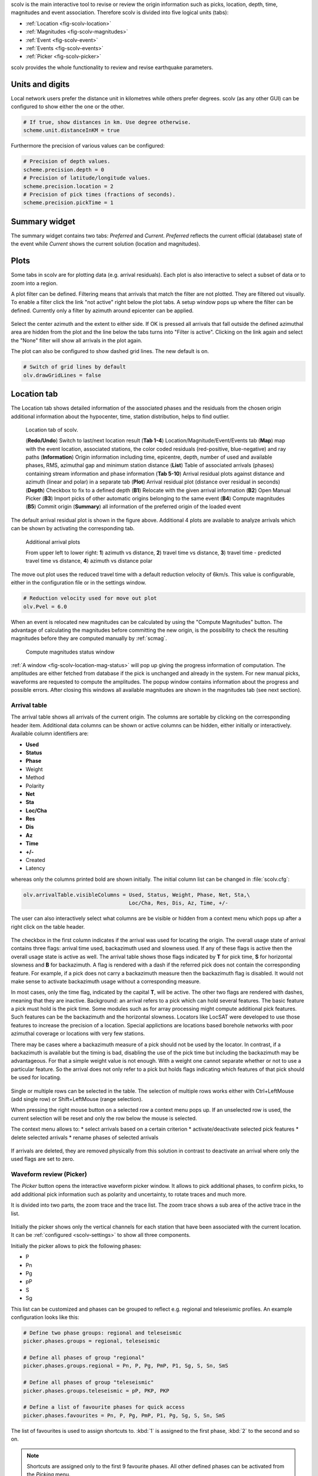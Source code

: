scolv is the main interactive tool to revise or review the origin information
such as picks, location, depth, time, magnitudes and event association.
Therefore scolv is divided into five logical units (tabs):

- :ref:`Location <fig-scolv-location>`
- :ref:`Magnitudes <fig-scolv-magnitudes>`
- :ref:`Event <fig-scolv-event>`
- :ref:`Events <fig-scolv-events>`
- :ref:`Picker <fig-scolv-picker>`

scolv provides the whole functionality to review and revise earthquake
parameters.

Units and digits
================

Local network users prefer the distance unit in kilometres while others prefer degrees.
scolv (as any other GUI) can be configured to show either the one or the other.

.. code-block:: sh

   # If true, show distances in km. Use degree otherwise.
   scheme.unit.distanceInKM = true

Furthermore the precision of various values can be configured:

.. code-block:: sh

   # Precision of depth values.
   scheme.precision.depth = 0
   # Precision of latitude/longitude values.
   scheme.precision.location = 2
   # Precision of pick times (fractions of seconds).
   scheme.precision.pickTime = 1


Summary widget
==============

The summary widget contains two tabs: *Preferred* and *Current*. *Preferred*
reflects the current official (database) state of the event while *Current*
shows the current solution (location and magnitudes).


Plots
=====

Some tabs in scolv are for plotting data (e.g. arrival residuals). Each plot
is also interactive to select a subset of data or to zoom into a region.


A plot filter can be defined. Filtering means that arrivals that match the
filter are not plotted. They are filtered out visually. To enable a filter
click the link "not active" right below the plot tabs. A setup window pops up
where the filter can be defined. Currently only a filter by azimuth around
epicenter can be applied.

.. figure:: media/scolv/plot-filter-setup.png
   :width: 8cm

Select the center azimuth and the extent to either side. If OK is pressed all
arrivals that fall outside the defined azimuthal area are hidden from the plot
and the line below the tabs turns into "Filter is active". Clicking on the
link again and select the "None" filter will show all arrivals in the plot again.

The plot can also be configured to show dashed grid lines. The new default is on.

.. code-block:: sh

   # Switch of grid lines by default
   olv.drawGridLines = false


Location tab
============

The Location tab shows detailed information of the associated
phases and the residuals from the chosen origin additional information about the
hypocenter, time, station distribution, helps to find outlier.

.. _fig-scolv-location:

.. figure:: media/scolv/tab_location.png
   :width: 16cm

   Location tab of scolv.

   (**Redo/Undo**) Switch to last/next location result
   (**Tab 1-4**) Location/Magnitude/Event/Events tab
   (**Map**) map with the event location, associated stations, the color coded
   residuals (red-positive, blue-negative) and ray paths
   (**Information**) Origin information including time, epicentre, depth, number of
   used and available phases, RMS, azimuthal gap and minimum
   station distance
   (**List**) Table of associated arrivals (phases) containing stream information
   and phase information
   (**Tab 5-10**) Arrival residual plots against distance and azimuth (linear and
   polar) in a separate tab
   (**Plot**) Arrival residual plot (distance over residual in seconds)
   (**Depth**) Checkbox to fix to a defined depth
   (**B1**) Relocate with the given arrival information
   (**B2**) Open Manual Picker
   (**B3**) Import picks of other automatic origins belonging to the same event
   (**B4**) Compute magnitudes
   (**B5**) Commit origin
   (**Summary**) all information of the preferred origin of the loaded event

The default arrival residual plot is shown in the figure above. Additional 4
plots are available to analyze arrivals which can be shown by activating the
corresponding tab.


.. figure:: media/scolv/tab_location_plots.png
   :width: 16cm

   Additional arrival plots

   From upper left to lower right: **1**) azimuth vs distance, **2**) travel time vs distance,
   **3**) travel time - predicted travel time vs distance, **4**) azimuth vs distance polar

The move out plot uses the reduced travel time with a default reduction velocity
of 6km/s. This value is configurable, either in the configuration file or in
the settings window.

.. code-block:: sh

   # Reduction velocity used for move out plot
   olv.Pvel = 6.0

When an event is relocated new magnitudes can be calculated by using the
"Compute Magnitudes" button. The advantage of calculating the magnitudes before
committing the new origin, is the possibility to check the resulting magnitudes
before they are computed manually by :ref:`scmag`.

.. _fig-scolv-location-mag-status:

.. figure:: media/scolv/tab_location_mag_status.png

   Compute magnitudes status window


:ref:`A window <fig-scolv-location-mag-status>` will pop up giving the progress
information of computation. The amplitudes are either fetched from database if
the pick is unchanged and already in the system. For new manual picks,
waveforms are requested to compute the amplitudes. The popup window contains
information about the progress and possible errors. After closing this windows
all available magnitudes are shown in the magnitudes tab (see next section).

Arrival table
-------------

The arrival table shows all arrivals of the current origin. The columns are
sortable by clicking on the corresponding header item. Additional data columns
can be shown or active columns can be hidden, either initially or interactively.
Available column identifiers are:

* **Used**
* **Status**
* **Phase**
* Weight
* Method
* Polarity
* **Net**
* **Sta**
* **Loc/Cha**
* **Res**
* **Dis**
* **Az**
* **Time**
* **+/-**
* Created
* Latency

whereas only the columns printed bold are shown initially. The initial column
list can be changed in :file:`scolv.cfg`:

.. code-block:: sh

   olv.arrivalTable.visibleColumns = Used, Status, Weight, Phase, Net, Sta,\
                                     Loc/Cha, Res, Dis, Az, Time, +/-

The user can also interactively select what columns are be visible or hidden
from a context menu which pops up after a right click on the table header.

.. figure:: media/scolv/arrivals-header-context.png

The checkbox in the first column indicates if the arrival was used for locating the
origin. The overall usage state of arrival contains three flags: arrival time used,
backazimuth used and slowness used. If any of these flags is active then the
overall usage state is active as well. The arrival table shows those flags indicated
by **T** for pick time, **S** for horizontal slowness and **B** for backazimuth.
A flag is rendered with a dash if the referred pick does not contain the
corresponding feature. For example, if a pick does not carry a backazimuth
measure then the backazimuth flag is disabled. It would not make sense to
activate backazimuth usage without a corresponding measure.

In most cases, only the time flag, indicated by the capital **T**, will be active.
The other two flags are rendered with dashes, meaning that they are inactive.
Background: an arrival refers to a pick which can hold several features. The basic
feature a pick must hold is the pick time. Some modules such as for array processing
might compute additional pick features. Such features can be the backazimuth and
the horizontal slowness. Locators like LocSAT were developed to use those features
to increase the precision of a location. Special applictions are locations based
borehole networks with poor azimuthal coverage or locations with very few stations.

There may be cases where a backazimuth measure of a pick should not be used by
the locator. In contrast, if a backazimuth is available but the timing is bad,
disabling the use of the pick time but including the backazimuth may be advantageous.
For that a simple weight value is not enough. With a weight one cannot separate
whether or not to use a particular feature. So the arrival does not only refer
to a pick but holds flags indicating which features of that pick should be used
for locating.

.. figure:: media/scolv/arrival-flags.png

Single or multiple rows can be selected in the table. The selection of multiple
rows works either with Ctrl+LeftMouse (add single row) or
Shift+LeftMouse (range selection).

When pressing the right mouse button on a selected row a context menu pops up.
If an unselected row is used, the current selection will be reset and only the
row below the mouse is selected.

The context menu allows to:
* select arrivals based on a certain criterion
* activate/deactivate selected pick features
* delete selected arrivals
* rename phases of selected arrivals

.. figure:: media/scolv/arrivals-context.png

If arrivals are deleted, they are removed physically from this solution in
contrast to deactivate an arrival where only the used flags are set to zero.

Waveform review (Picker)
------------------------

The *Picker* button opens the interactive waveform picker window. It allows
to pick additional phases, to confirm picks, to add additional pick information
such as polarity and uncertainty, to rotate traces and much more.

It is divided into two parts, the zoom trace and the trace list. The zoom trace
shows a sub area of the active trace in the list.

.. _fig-scolv-picker:

.. figure:: media/scolv/picker.png
   :width: 16cm

Initially the picker shows only the vertical channels for each station that
have been associated with the current location. It can be
:ref:`configured <scolv-settings>` to show all three components.

Initially the picker allows to pick the following phases:

- P
- Pn
- Pg
- pP
- S
- Sg

This list can be customized and phases can be grouped to reflect e.g. regional
and teleseismic profiles. An example configuration looks like this:

.. code-block:: sh

   # Define two phase groups: regional and teleseismic
   picker.phases.groups = regional, teleseismic

   # Define all phases of group "regional"
   picker.phases.groups.regional = Pn, P, Pg, PmP, P1, Sg, S, Sn, SmS

   # Define all phases of group "teleseismic"
   picker.phases.groups.teleseismic = pP, PKP, PKP

   # Define a list of favourite phases for quick access
   picker.phases.favourites = Pn, P, Pg, PmP, P1, Pg, Sg, S, Sn, SmS

The list of favourites is used to assign shortcuts to. :kbd:`1` is assigned
to the first phase, :kbd:`2` to the second and so on.

.. note:: Shortcuts are assigned only  to the first 9 favourite phases. All
   other defined phases can be activated from the *Picking* menu.

.. figure:: media/scolv/phases-menu.png

   Pick phase selection menu

To set the uncertainty of a pick a list of predefined uncertainties can be
defined. Additionally uncertainties can be defined freely whereas choosing
among a predefined set of uncertainties is a lot faster.

If the mouse hovers a pick a dashed rectangle is drawn around this pick. Then
the pick is active and the right mouse button can be pressed to open the context
menu where the polarity and uncertainty can be defined. The following screen shot
shows the available uncertainties.

.. figure:: media/scolv/pick-context2.png

   Pick context menu

They can be configured in scolv.cfg with:

.. code-block:: sh

   # Define available pick uncertainty profiles. Single values
   # are symmetric uncertainties whereas tuples are asymmetric
   # uncertainties: (left,right). Uncertainty values are given
   # in seconds.

   # Define an uncertainty profile for local events
   picker.uncertainties.profile.local = 0.05, 0.1, 0.2, 0.3, "(0.1,0.2)"

   # Define an uncertainty profile for teleseismic events
   picker.uncertainties.profile.teleseismic = 0.5, 1, 2, 3, "(1,2)"

   # Define the list of uncertainty sets that are active in scolv.
   # This first set in the list is used by default. The other sets
   # can be activated in the settings dialog (scolv: F3)
   picker.uncertainties.preferred = local, teleseismic


If an uncertainty is selected the active pick is copied into a manual pick
and the uncertainty is displayed as semi transparent bar to the left and
to the right of the pick. The width of the bar corresponds to the uncertainty
in seconds.

.. figure:: media/scolv/pick-uncertainty.png

Furthermore the pick polarity can be defined.

.. figure:: media/scolv/pick-context.png

Either *positive*, *negative*, *undecidable* or *unset*. If set it is displayed
as an arrow. *Undecidable* is displayed as a cross (X).

.. figure:: media/scolv/pick-polarity.png

To rotate the waveform components into ZNE or ZRT system a new drop down list
was added in the toolbar. Selecting either ZNE or ZRT implies that all missing
components are requested.

.. figure:: media/scolv/rotation-options.png


When waveforms are requested the corresponding widget background is changed
according to the current state:

- yellow: waveforms requested but not yet received
- red: acquisition finished and data is not available
- green: waveforms received and acquisition still in progress


.. figure:: media/scolv/picker-acqui.png
   :scale: 50%


If a trace displays all three components and amplitudes are scaled up, they are
not clipped to their window area. The clipping behaviour can be toggled by
either pressing :kbd:`C` or in the menu
:menuselection:`View --> Zoomtrace --> Clip components to viewport`.

The difference is shown in the following two images:


.. figure:: media/scolv/clobber-off.png
   :width: 16cm

   Trace clipping enabled


.. figure:: media/scolv/clobber-on.png
   :width: 16cm

   Trace clipping disabled


Commit a solution
-----------------

Committing a solution means to send the location (including optional magnitudes)
to the processing system and let it decide what origin becomes preferred.

To optimize the workflow

1. select an event
2. review solution
3. commit solution
4. change to event tab
5. set this solution preferred
6. set event type
7. change to events tab
8. goto 1.

to

1. select an event
2. review solution
3. commit solution
4. change to events tab
5. goto 1.

an additional commit mode was added which allows to set certain options along
with the location and its magnitudes.

.. figure:: media/scolv/commit-options.png

After pressing and holding the Commit button down for a little while, a menu
pops up which allows to select *With additional options*. Selecting this entry
brings up another window where the different options can be set.

.. figure:: media/scolv/commit-options2.png

It allows to fix the origin to be committed as preferred origin and to set the
event type in one go. If *Return to event list after commit* is ticked the
event list is activated after pressing OK to select another event quickly.

*Earthquake name*
 Contains the event description *earthquake name*. If this field is empty the
 description will be removed from the event otherwise it will be added.

*Comment*
 contains an optional event comment added as comment with ID *Operator*.

Magnitudes tab
==============

The Magnitude tab shows all available magnitude information for the current
origin. For each of the different magnitude types (e.g. mb, mB, MLv, Mw(mB)),
the station magnitudes are shown in the magnitude residual plot and the table.
The residual plot visualizes the difference between the station magnitude and
the network magnitude for the different station distances. After relocation the
magnitude can be recalculated by the "Compute Magnitudes" button in the
Location tab. Station magnitudes can be deselected for computation.
Normally, the 25%-trimmed mean is calculated as network magnitude to stabilize
the result against a few outliers.

.. _fig-scolv-magnitudes:

.. figure:: media/scolv/tab_magnitudes.png
   :width: 16cm

   Magnitudes tab of scolv.

   (**Map**) Map with residual and status of the station magnitude, filled
   circles show stations which delivered a magnitude, empty circles represent
   for which no magnitude was calculated
   (**Magnitude tabs**) Each magnitude and the residuals are displayed in a
   separate tab, no residuals are displayed for deduced magnitudes like
   Mw(mB) or M
   (**Information**) Magnitude information including network magnitude value,
   magnitude error, number of used and available station magnitudes and
   minimum/maximum station magnitude
   (**List**) Station magnitude table with weights
   (**Plot**) Station magnitude residual from network magnitude (distance
   over residual)
   (**Weighting**) Weighting scheme for the network magnitude
   (**B1**) Recalculation of the network magnitudes
   (**B2**) Open waveform review


.. important:: Magnitudes can not be recalculated for origins loaded from
   database. To review magnitudes, create a new origin (relocate), recompute
   magnitudes and then change into this tab to open either the waveform
   review window or to just remove outliers.

Magnitudes that were not computed due to missing data or low signa-to-noise
ratios have a cross button rendered in their tab headers and their value is
nan (not a number). Furthermore was the status of the magnitude set to
rejected. To manually review the waveforms and to fine tune the
parameters, open the waveforms and add at least one station magnitude. Otherwise
the rejected magnitude will be removed from the origin prio to committing it.


Waveform review
---------------

The magnitude review page also allows the review of waveforms.
The button *Waveforms* brings up the amplitude waveform review page.
The waveform review magnitude type is the same as the currently active tab.

.. figure:: media/scolv/magnitudes-waveforms.png
   :width: 16cm

The initial view loads all traces of all arrivals within the defined distance
for that magnitude type. The zoom trace shows all components required for this
particular amplitude type and the lower part shows all stations and only the
currently active component. All traces are aligned on trigger time (blue P marker).
If a station has got an amplitude it shows up as a red (automatic
determined amplitude) or green (manually determined amplitude) marker.
This display is similar to the Picker.

The toolbar contains two lines of settings. The first line is similar to the
Picker, the second line is amplitude picker specific.

.. figure:: media/scolv/magnitudes-toolbar.png

   Second toolbar line: filter selection, filter toggle, min SNR editor,
   amplitude measurement type selector, amplitude combiner selector,
   (re)calculate amplitudes, apply amplitudes.


A station trace is divided into three areas:

- dark gray: unused data
- light gray: data used for noise offset and noise amplitude
- white: data used for amplitude calculation

The example above shows nicely how different data time windows are used for
amplitude determination depending on the distance. This depends on the
amplitude type and its implementation.

Things that can be done:

- show raw data
- change processing settings
- adjust processing areas (noise, signal) for a single trace or all traces
- apply a secondary filter (e.g. to remove noise or low frequencies)
- pick amplitudes within a user definable time window
- add unpicked/unassociated stations that are within a certain distance
- remove bad stations


Show raw data
^^^^^^^^^^^^^

By default the processed waveforms are displayed. To look at the raw waveforms
change the filter drop down box to *Raw*.

Processing settings
^^^^^^^^^^^^^^^^^^^

A basic amplitude processor uses two basic settings: Minimum signal/noise
ratio (SNR) and data time windows. The default minimum SNR is defined by the
implementation of the amplitude algorithm. This default SNR is shown in the
toolbar right from *Min SNR:*. In some situations an operator might want to
increase or decrease the minimum SNR for some reason. This can be done by
modifying the value in the corresponding spin box.

In the time scale of the zoom widget and the overview three black triangles are
visible. Those triangles can be used to adjust the data time windows of either
the zoom trace (upper part) or all traces (lower part) by dragging the handle
with the left mouse button.

Some amplitude processors allow the modification of the type of amplitude
measurement (e.g. absolute maximum or peak-to-peak) and/or the amplitude
combiner procedure. This procedure is mostly used when a final amplitude from
two components is computed, e.g. ML on the horizontals. The combiner procedure
defines how the amplitudes of each horizontal are combined to a single amplitude,
e.g. by taking the maximum of both or the average.

If the amplitude processor allows any of these options the corresponding drop
down boxes are enabled in the toolbar and can be used to change the defaults.

.. note:: Amplitudes are not recalculated if any changes to the settings are
   made. Recalculation has to be activated manually (see below).

Secondary filters
^^^^^^^^^^^^^^^^^

Another option is to filter the data additionally to the internal filter of the
amplitude processor. Be warned that wrongly applied filters screw up the results.
The available filters can be defined in the settings dialog of scolv or in the
configuration file similar to the manual picker filters:

.. code-block:: sh

   # Define a list of available filters for amplitude picking.
   # The format is "name1;filter-definition1", "name2;filter-definition2"
   amplitudePicker.filters = "4 pole HP @2s;BW_HP(4,0.5)"

The new filter selection is applied immediately to the waveforms while the amplitudes are not recalculated
(see next section).

Calculate amplitudes
^^^^^^^^^^^^^^^^^^^^

To calculate the amplitudes of all traces with the current settings press the
green check in the toolbar. It will process all traces and recalculate the
amplitudes within the shown time windows. If an error occurs it will show up as
a small message box in the station trace itself. If a new amplitude is available
its state is set to manual and the marker is updated to reflect the new position
of the amplitude. If the mouse hovers an amplitude marker a tooltip pops up
after a certain amount of time and shows information about the amplitude.

.. figure:: media/scolv/amplitude-tooltip.png

Pick amplitudes
^^^^^^^^^^^^^^^

In addition to the default picking of all stations it is also possible to
define the time window of the amplitude of a station manually. To do so,
activate picking by pressing :kbd:`1` or in the main menu:
:menuselection:`Amplitudes --> Pick amplitudes`.

There are two modes of picking:

 1. create a time window by pressing with left mouse button at the start time and
    releasing at the end time, or
 2. double click at a time and use a time window of [t-0.5sec;t+0.5sec]

Add stations in range
^^^^^^^^^^^^^^^^^^^^^

Unpicked or unassociated stations can be added the same way as in the manual
picker. The new stations will not have an amplitude and need either manual
picking or global amplitude recalculation.

Remove bad stations
^^^^^^^^^^^^^^^^^^^

Stations can be disabled by either double clicking on the trace label in the
overview or by deactivating an amplitude similar to deactivating a pick.

Confirm the amplitudes
^^^^^^^^^^^^^^^^^^^^^^

The red button in the toolbar confirms all amplitudes and transfers them to the
magnitude review page. Only activated amplitudes are transferred. Disabled
stations or disabled amplitudes are ignored. At this stage all magnitudes are
calculated and the network magnitude is calculated according to the available
settings: *Mean*, *Median* or *Trimmed mean*.

Event tab
=========

The Event tab gives all information of associated origins and magnitude of the
actual event. Here the selection of the preferred origin and preferred magnitude
can be influenced independent from :ref:`scevent`. The messaging between
scevent and scolv about the selected origins and magnitudes can be viewed in
a window that has to be opened by pulling the left side frame to the right.

.. _fig-scolv-event:

.. figure:: media/scolv/tab_event.png
   :width: 16cm

   Event tab of scolv.

   (**Origin list**) List of all associated origins
   (**Magnitude list**) List of magnitudes of the actual origin
   (**B1**) Selector for the event type
   (**B2**) Button to fix the selected origin as preferred
   (**B3**) Button to let :ref:`scevent` select the preferred origin
   (**B4**) Button to fix the selected magnitude as preferred
   (**B5**) Button to let :ref:`scevent` select the preferred magnitude

The map (lower left part) shows all associated origins while the currently
selected origin (**Origin list**) is drawn filled.

Events tab
==========

The Events tab gives an overview of the events in a defined time span.
Information about origin time, preferred ("best") magnitude, preferred magnitude
type, number of phases, epicenter and depth, origin status, region, agency and
event/origin ID are similar to the event list in :ref:`scesv`. Additionally,
all origins associated with one event are displayed an event item is expanded.

.. note::

   The region name of an event is read from the database or received via the
   messaging bus. It is an integral part of the event description and set based
   on the data set available at the time of the event creation. The region name
   of the origins is not part of the origin description and resolved dynamically
   when the information is required. That can lead to confusion if the dataset
   of the computer where the event has been created and the local dataset
   differs. Therefor the region names resolved locally are rendered with italic
   font style.

.. _fig-scolv-events:

.. figure:: media/scolv/tab_events.png
   :width: 16cm

   List of events

The event list contains a checkbox *Hide other/fake events*. If checked all
events with type *not existing* or *other* are hidden. If unchecked they are
shown. It is possible to configure the event types used for this filter as well
as the label text of the checkbox.

.. code-block:: sh

   # Define the event types to be filtered
   eventlist.filter.types.blacklist = "not existing", "other",\
                                      "outside of network interest"

   # Define the label of the button to filter the events
   eventlist.filter.types.label = "Hide fake events"

   # Define the default behaviour
   eventlist.filter.types.enabled = true


Another option to filter events is by agencyID. The button *Show only own events*
will hide all events where the preferred origins agencyID is not the configured
:confval:`agencyID` of scolv. This is the default behaviour which can be customized.

.. code-block:: sh

   # Set the preferred agencyIDs to GFZ and EMSC
   eventlist.filter.agencies.whitelist = GFZ, EMSC

   # Set type to 'origins' which means that an event will pass the filter if
   # at least one origin is from a preferred agency defined with the whitelist
   # above. The default type is 'events' which checks only the events preferred
   # origin.
   eventlist.filter.agencies.type = origins
   eventlist.filter.agencies.label = "Show only my preferred events"

   # Enable this filter initially. If this option is not used the filter
   # is disabled by default.
   eventlist.filter.agencies.enabled = true


As with the arrival table the shown columns of the list are also configurable.
The available identifiers are:

* **OT(GMT)**
* **Type**
* **M**
* **TP**
* **Phases**
* **Lat**
* **Lon**
* **Depth**
* **Stat**
* **Agency**
* **Author**
* **Region**
* **ID**

The bold identifiers are visible initially. This list can also be customized
with

.. code-block:: sh

   # Remove Type and Author from column list that is initially active
   eventlist.visibleColumns = OT(GMT), M, TP, Phases, Lat, Lon,\
                              Depth, Stat, Agency, Region, ID

To show or hide columns interactively click with the right mouse button on the
table header and check or uncheck the corresponding column.


Custom quantities
=================

Since the internal data model is limited, scolv allows addition of custom quantities
derived from the origin objects to the information panel, to the origin list of
Event tab and to the Event list. This can help to evaluate origins in a better
way.

Two source are supported, origin comments and custom scripts.

Origin comments
---------------

Currently only one comment can be added to the different panels.

To add a comment value to the information panel of the Location tab, the
following configuration can be used:

.. code-block:: sh

   # Define the comment id to be used
   display.origin.comment.id = SED.quality

   # Define the default display value if no comment is available
   display.origin.comment.default = "-"

   # Define the label text in the information panel for this value
   display.origin.comment.label = Quality


To add a custom column to the origin list of the Event tab using a comment
value, the following configuration can be used:

.. code-block:: sh

   # Define the default value if no comment is present
   eventedit.customColumn.default = "-"

   # Define the comment id to be used
   eventedit.customColumn.originCommentID = SED.quality

   # Define the column header label
   eventedit.customColumn = "Qual"

   # Define the column position in the table
   eventedit.customColumn.pos = 4

   # Allows to map comment values (strings) to colors. In this case the
   # comment will have A,B,C or D which is mapped to green, yellow, orange and
   # red
   eventedit.customColumn.colors = "A:00FF00","B:rgb(64,192,0)",\
                                   "C:rgb(192,64,0)","D:FF0000"


To add a custom column to the event list of the Events tab using a comment
value, the following configuration can be used:

.. code-block:: sh

   # Define the default value if no comment is present
   eventlist.customColumn.default = "-"

   # Define the comment id to be used
   eventlist.customColumn.originCommentID = "SED.quality"

   # Define the column header label
   eventlist.customColumn = "Qual"

   # Define the column position in the table
   eventlist.customColumn.pos = 5

   # Allows to map comment values (strings) to colors. In this case the
   # comment will have A,B,C or D which is mapped to green, yellow, orange and
   # red
   eventlist.customColumn.colors = "A:00FF00","B:rgb(64,192,0)",\
                                   "C:rgb(192,64,0)","D:FF0000"


The last three examples are used to show the *SED.quality* comment value which
is set by the :ref:`NonLinLoc locator plugin <global_nonlinloc>`.


External scripts
----------------

Another option to add derived origin parameters is to use external scripts.
scolv will call those scripts and writes a binary serialized origin object
to its standard input. scolv reads the script output and displays this value
only if the return code of the script is 0.

An example script which just returns the standard error looks like this:

.. code-block:: python

   #!/usr/bin/env python
   import seiscomp3.DataModel, seiscomp3.IO

   def main():
       ar = seiscomp3.IO.BinaryArchive()

       # Open standard input
       if not ar.open("-"):
           # Hmmm, opening stdin failed
           return 1

       # Read the object
       obj = ar.readObject()
       ar.close()

       # Try to cast obj to an origin
       org = seiscomp3.DataModel.Origin.Cast(obj)

       # No origin -> error
       if not org:
           return 1

       # Try to print the standard error to stdout
       try: print org.quality().standardError()
       # Field not set, return error
       except: return 1

       return 0

    if __name__ == "__main__":
        sys.exit(main())

.. important:: The script must be executable. In Linux don't forget
   to call

   .. code-block:: sh

      chmod +x /path/to/script


As many scripts as necessary to evaluate can be created.

.. warning:: Calling external scripts causes overhead and can take some time
   depending on the implementation of the script. scolv needs to access the
   database to fetch additional information which it does not need normally.
   The slower the database access, the longer it takes to display the results.

To add the output to the information panel of the Location tab, the following
configuration can be used:

.. code-block:: sh

   # Define the available add-ons to be used
   display.origin.addons = qual1, qual2

   # Configure each add-on
   display.origin.addon.qual1.label = "Qual1"
   display.origin.addon.qual1.script = "@CONFIGDIR@/scripts/scolv/qual1"

   display.origin.addon.qual2.label = "Qual2"
   display.origin.addon.qual2.script = "@CONFIGDIR@/scripts/scolv/qual2"


The same can be done for the origin list of the Event tab

.. code-block:: sh

   eventedit.scripts.columns = qual1, qual2
   eventedit.scripts.column.qual1.label = "Qual1"
   eventedit.scripts.column.qual1.pos = 8
   eventedit.scripts.column.qual1.script = "@CONFIGDIR@/scripts/scolv/qual1"
   eventedit.scripts.column.qual2.label = "Qual2"
   eventedit.scripts.column.qual2.pos = 9
   eventedit.scripts.column.qual2.script = "@CONFIGDIR@/scripts/scolv/qual2"

and for the event list of the Events tab

.. code-block:: sh

   eventlist.scripts.columns = qual1, qual2
   eventlist.scripts.column.qual1.label = "Qual1"
   eventlist.scripts.column.qual1.pos = 5
   eventlist.scripts.column.qual1.script = "@CONFIGDIR@/scripts/scolv/qual1"
   eventlist.scripts.column.qual2.label = "Qual2"
   eventlist.scripts.column.qual2.pos = 6
   eventlist.scripts.column.qual2.script = "@CONFIGDIR@/scripts/scolv/qual2"

Adding external scripts to the event list is the most expensive part. Whenever
the event list is reloaded, it will start to run the scripts on all origins
in the background. It can take a while until the complete list has been
processed. A progress indicator is plotted in the middle of the event list while
the background processes are running.

.. _scolv-settings:

Settings
========

All settings of scolv can be adjusted in its configuration file. But to be able
to change some settings on-the-fly, a settings windows is available which can
be opened by pressing :kbd:`F3`.

Global
------

This section contains settings for all the main tabs and *all* waveform windows.

.. figure:: media/scolv/settings-global.png

   Global settings


*Reduction velocity*
 Sets the reduction velocity used for plot *MoveOut*.

*Compute magnitudes after relocate*
 Automatically computes magnitudes after each relocation. This has the same
 effect as pressing "Compute magnitudes" manually.

*Compute magnitudes silently*
 Automatically closes the compute magnitudes dialog if the computation is
 finished and no error occurred.

*Draw grid lines*
 Enables dashed grid lines in all plots.

*Data source*
 Defines the waveform data source for both, pick review and amplitude review

*Default distance for "add station"*
 The default value to add stations (traces) that have not been picked or
 associated is 15 degrees. A lower value can be defined, e.g. if mainly local events are analyzed.

*Hide station traces without data*
 If new stations are added during pick review or amplitude review and if no
 data is available for some of those stations, they will be hidden and not
 shown. Once data arrives the trace becomes visible.


Picker
------

This section contains settings for the picker window.

.. figure:: media/scolv/settings-picker.png

   Waveform picker settings

*Show cross hair cursor*
 Enables the cross hair cursor which shows the currently selected uncertainty
 ranges.

*Uncertainties*
 Select the current uncertainty set to be used (:confval:`picker.uncertainties.preferred`).

*Remove automatic station picks*
 If checked all automatic picks of a station with manual picks are removed once
 the manual review is confirmed.

*Remove all automatic picks*
 If checked all automatic picks are removed once the manual review is confirmed.

Magnitude review
----------------

This section contains settings for the magnitude waveform review window.

.. figure:: media/scolv/settings-amplitude.png

   Amplitude/magnitude review settings

*Waveform time window pre offset*
 Sets an offset before the used amplitude time window that is used when
 collecting data.

*Waveform time window post offset*
 Sets an offset after the used amplitude time window that is used when
 collecting data.

 The greater the offset the more the amplitude time window can be extended or
 shifted.


Hotkeys
=======

The following table described the available key combinations and their triggered
actions in scolv.

+----------------------+-------------------------------------------------------------+
| Shortcut             | Description                                                 |
+======================+=============================================================+
| **Mainwindow**                                                                     |
+----------------------+-------------------------------------------------------------+
| F2                   | Setup connection dialog                                     |
+----------------------+-------------------------------------------------------------+
| F3                   | Picker settings dialog                                      |
+----------------------+-------------------------------------------------------------+
| F8                   | Display left event summary panel                            |
+----------------------+-------------------------------------------------------------+
| F9                   | Show ray paths and associated stations                      |
+----------------------+-------------------------------------------------------------+
| F10                  | Show event list                                             |
+----------------------+-------------------------------------------------------------+
| F11                  | Toggle fullscreen                                           |
+----------------------+-------------------------------------------------------------+
| Ctrl+N               | Create an unassociated artificial origin at the current map |
|                      | center                                                      |
+----------------------+-------------------------------------------------------------+
| Ctrl+Z               | Go back to last origin (if available)                       |
+----------------------+-------------------------------------------------------------+
| Ctrl+Shift+Z         | Go to next origin (if available)                            |
+----------------------+-------------------------------------------------------------+
| Mouse wheel          | Zoom map in/out                                             |
+----------------------+-------------------------------------------------------------+
| Double click         | Center map at the clicked position                          |
+----------------------+-------------------------------------------------------------+
| **Picker**                                                                         |
+----------------------+-------------------------------------------------------------+
| 1 .. 9               | Activate configured phase picking                           |
+----------------------+-------------------------------------------------------------+
| Space                | If phase picking is enabled, set pick                       |
+----------------------+-------------------------------------------------------------+
| Esc                  | Leaving picking mode                                        |
+----------------------+-------------------------------------------------------------+
| F3                   | Add station                                                 |
+----------------------+-------------------------------------------------------------+
| F5                   | Relocate                                                    |
+----------------------+-------------------------------------------------------------+
| Y                    | Decrease row height of trace list                           |
+----------------------+-------------------------------------------------------------+
| Shift+Y              | Increase row height of trace list                           |
+----------------------+-------------------------------------------------------------+
| S                    | Maximize visible amplitudes                                 |
+----------------------+-------------------------------------------------------------+
| Shift+S              | Toggle spectrogram of selected trace                        |
+----------------------+-------------------------------------------------------------+
| Ctrl+S               | Show Fourier spectrum of selected trace                     |
+----------------------+-------------------------------------------------------------+
| F                    | Toggle filter                                               |
+----------------------+-------------------------------------------------------------+
| Shift+F              | Toggle filter but limits to the selected trace              |
+----------------------+-------------------------------------------------------------+
| Ctrl+F               | Show spectrum of current trace                              |
+----------------------+-------------------------------------------------------------+
| Z                    | Switch to Z-component                                       |
+----------------------+-------------------------------------------------------------+
| N                    | Switch to N-component                                       |
+----------------------+-------------------------------------------------------------+
| E                    | Switch to E-component                                       |
+----------------------+-------------------------------------------------------------+
| >                    | Increase time scale in trace overview                       |
+----------------------+-------------------------------------------------------------+
| <                    | Decrease time scale in trace overview                       |
+----------------------+-------------------------------------------------------------+
| Ctrl+N               | Default trace view                                          |
+----------------------+-------------------------------------------------------------+
| Ctrl+T               | Toggle display of theoretical arrivals                      |
+----------------------+-------------------------------------------------------------+
| Ctrl+P               | Toggle display of picks (not arrivals). If picks should     |
|                      | be shown for the first, all picks within the time span of   |
|                      | interest are loaded from database. The behaviour is the     |
|                      | same as ticking the option "Load all picks".                |
+----------------------+-------------------------------------------------------------+
| Ctrl+Up              | Amplitude zoom in                                           |
+----------------------+-------------------------------------------------------------+
| Ctrl+Down            | Amplitude zoom out                                          |
+----------------------+-------------------------------------------------------------+
| Ctrl+Right           | Time zoom in                                                |
+----------------------+-------------------------------------------------------------+
| Ctrl+Left            | Time zoom out                                               |
+----------------------+-------------------------------------------------------------+
| Ctrl+0               | Align by origin time                                        |
+----------------------+-------------------------------------------------------------+
| Ctrl+F1              | Align on P arrival                                          |
+----------------------+-------------------------------------------------------------+
| Ctrl+F2              | Align on S arrival                                          |
+----------------------+-------------------------------------------------------------+
| Ctrl+[1..9]          | Align on 1st-9th favourite phase                            |
+----------------------+-------------------------------------------------------------+
| Ctrl+Shift+[1..9]    | Align on theoretical arrival of 1st-9th favourite phase     |
+----------------------+-------------------------------------------------------------+
| Ctrl+WheelUp         | Amplitude zoom in                                           |
+----------------------+-------------------------------------------------------------+
| Ctrl+WheelDown       | Amplitude zoom out                                          |
+----------------------+-------------------------------------------------------------+
| Shift+WheelUp        | Time zoom in                                                |
+----------------------+-------------------------------------------------------------+
| Shift+WheelDown      | Time zoom out                                               |
+----------------------+-------------------------------------------------------------+
| Ctrl+Shift+WheelUp   | Time and amplitude zoom in                                  |
+----------------------+-------------------------------------------------------------+
| Ctrl+Shift+WheelDown | Time and amplitude zoom out                                 |
+----------------------+-------------------------------------------------------------+
| Left                 | Move trace view to left (fine)                              |
+----------------------+-------------------------------------------------------------+
| Right                | Move trace view to right (fine)                             |
+----------------------+-------------------------------------------------------------+
| Shift+Left           | Move trace view to left (rough)                             |
+----------------------+-------------------------------------------------------------+
| Shift+Right          | Move trace view to left (rough)                             |
+----------------------+-------------------------------------------------------------+
| Up                   | Scroll up (through the traces)                              |
+----------------------+-------------------------------------------------------------+
| Down                 | Scroll down (through the traces)                            |
+----------------------+-------------------------------------------------------------+
| Alt+Right            | Jump to next marker (picking mode)                          |
+----------------------+-------------------------------------------------------------+
| Alt+Left             | Jump to previous marker (picking mode)                      |
+----------------------+-------------------------------------------------------------+
| Alt+D                | Sort by distance                                            |
+----------------------+-------------------------------------------------------------+
| Alt+R                | Sort by residual                                            |
+----------------------+-------------------------------------------------------------+
| T                    | Temporarily toggle 3 component view in picking trace        |
+----------------------+-------------------------------------------------------------+
| W                    | Reset scale in picking trace                                |
+----------------------+-------------------------------------------------------------+
